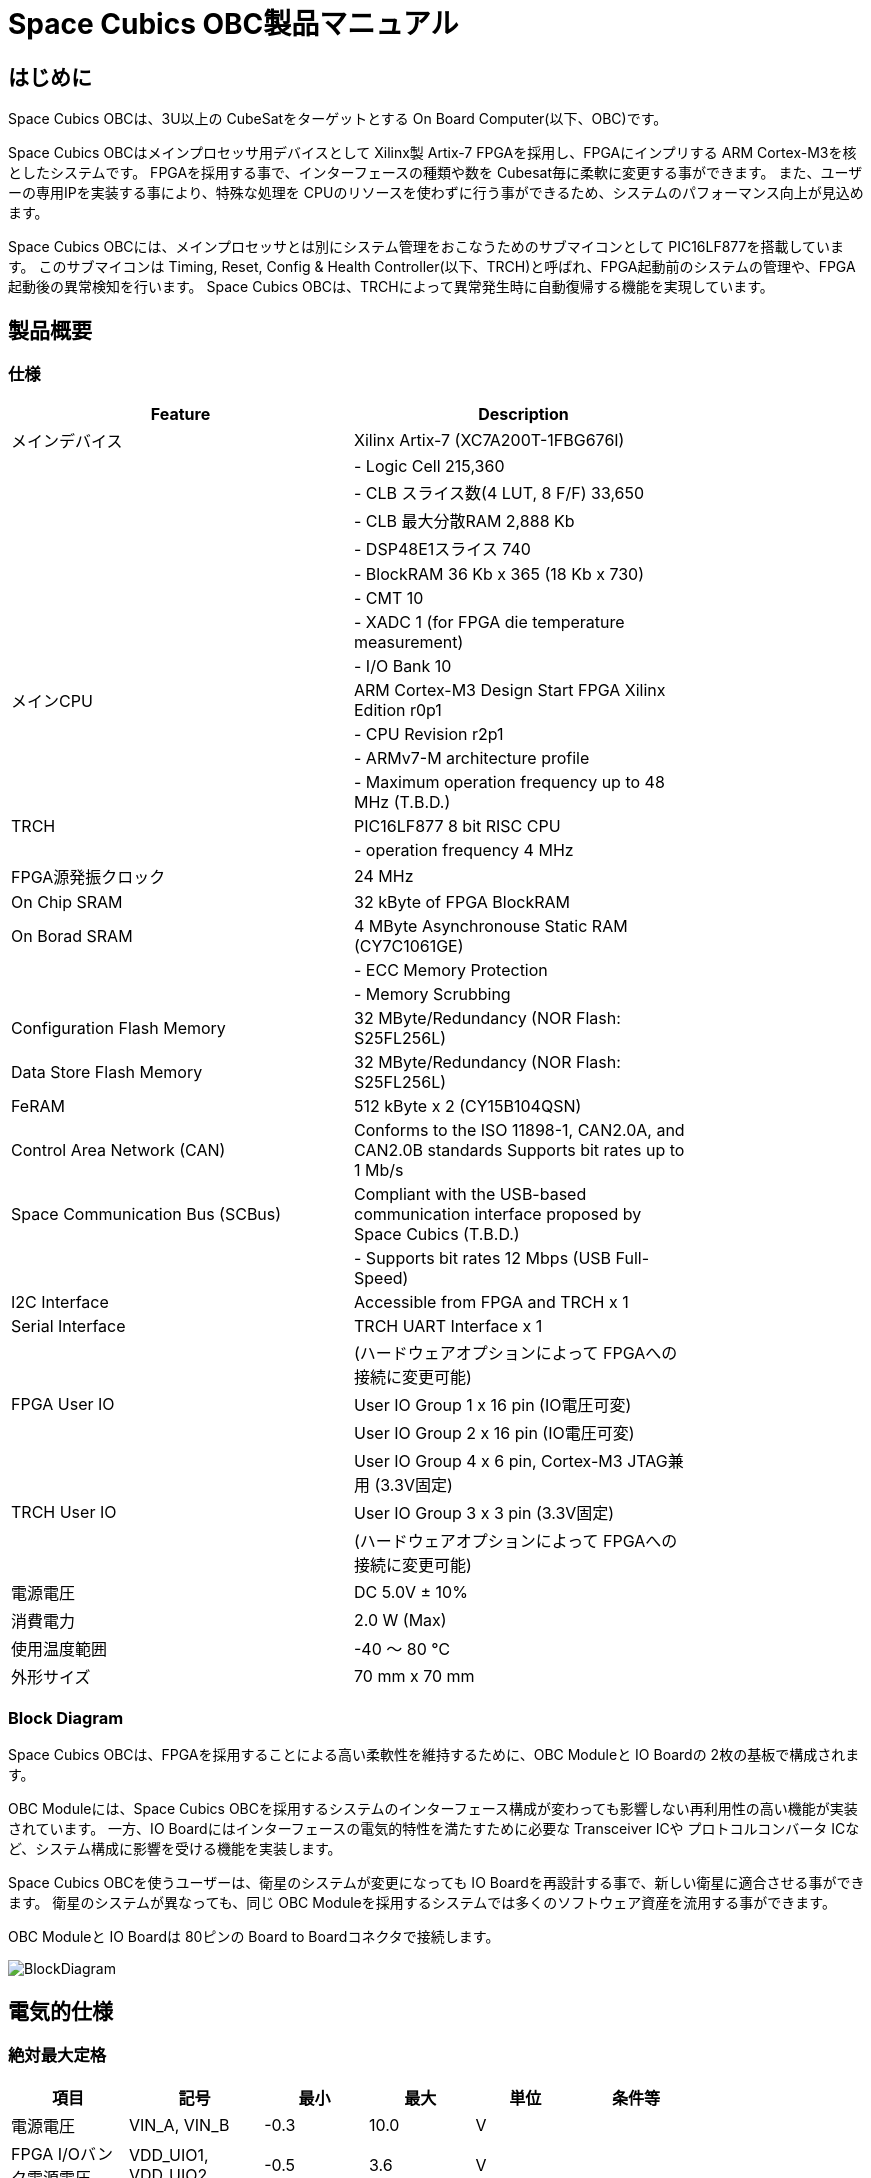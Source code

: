 = Space Cubics OBC製品マニュアル =

== はじめに ==
Space Cubics OBCは、3U以上の CubeSatをターゲットとする On Board Computer(以下、OBC)です。

Space Cubics OBCはメインプロセッサ用デバイスとして Xilinx製 Artix-7 FPGAを採用し、FPGAにインプリする ARM Cortex-M3を核としたシステムです。
FPGAを採用する事で、インターフェースの種類や数を Cubesat毎に柔軟に変更する事ができます。
また、ユーザーの専用IPを実装する事により、特殊な処理を CPUのリソースを使わずに行う事ができるため、システムのパフォーマンス向上が見込めます。

Space Cubics OBCには、メインプロセッサとは別にシステム管理をおこなうためのサブマイコンとして PIC16LF877を搭載しています。
このサブマイコンは Timing, Reset, Config & Health Controller(以下、TRCH)と呼ばれ、FPGA起動前のシステムの管理や、FPGA起動後の異常検知を行います。
Space Cubics OBCは、TRCHによって異常発生時に自動復帰する機能を実現しています。

== 製品概要 ==

=== 仕様 ===
[width="80%",options="header"]
|====
| Feature| Description

| メインデバイス| Xilinx Artix-7 (XC7A200T-1FBG676I)
| | - Logic Cell 215,360
| | - CLB スライス数(4 LUT, 8 F/F) 33,650
| | - CLB 最大分散RAM 2,888 Kb
| | - DSP48E1スライス 740
| | - BlockRAM 36 Kb x 365 (18 Kb x 730)
| | - CMT 10
| | - XADC 1 (for FPGA die temperature measurement)
| | - I/O Bank 10
| メインCPU| ARM Cortex-M3 Design Start FPGA Xilinx Edition r0p1
| | - CPU Revision r2p1
| | - ARMv7-M architecture profile
| | - Maximum operation frequency up to 48 MHz (T.B.D.)
| TRCH| PIC16LF877 8 bit RISC CPU
| | - operation frequency 4 MHz
| FPGA源発振クロック| 24 MHz
| On Chip SRAM| 32 kByte of FPGA BlockRAM
| On Borad SRAM| 4 MByte Asynchronouse Static RAM (CY7C1061GE)
| | - ECC Memory Protection
| | - Memory Scrubbing
| Configuration Flash Memory| 32 MByte/Redundancy (NOR Flash: S25FL256L)
| Data Store Flash Memory| 32 MByte/Redundancy (NOR Flash: S25FL256L)
| FeRAM| 512 kByte x 2 (CY15B104QSN)
| Control Area Network (CAN)| Conforms to the ISO 11898-1, CAN2.0A, and CAN2.0B standards Supports bit rates up to 1 Mb/s
| Space Communication Bus (SCBus)| Compliant with the USB-based communication interface proposed by Space Cubics (T.B.D.)
| | - Supports bit rates 12 Mbps (USB Full-Speed)
| I2C Interface| Accessible from FPGA and TRCH x 1
| Serial Interface| TRCH UART Interface x 1
| | (ハードウェアオプションによって FPGAへの接続に変更可能)
| FPGA User IO| User IO Group 1 x 16 pin (IO電圧可変)
| | User IO Group 2 x 16 pin (IO電圧可変)
| | User IO Group 4 x 6 pin, Cortex-M3 JTAG兼用 (3.3V固定)
| TRCH User IO| User IO Group 3 x 3 pin (3.3V固定)
| | (ハードウェアオプションによって FPGAへの接続に変更可能)
| 電源電圧| DC 5.0V ± 10%
| 消費電力| 2.0 W (Max)
| 使用温度範囲| -40 〜 80 ℃
| 外形サイズ| 70 mm x 70 mm
|====

=== Block Diagram ===
Space Cubics OBCは、FPGAを採用することによる高い柔軟性を維持するために、OBC Moduleと IO Boardの 2枚の基板で構成されます。

OBC Moduleには、Space Cubics OBCを採用するシステムのインターフェース構成が変わっても影響しない再利用性の高い機能が実装されています。
一方、IO Boardにはインターフェースの電気的特性を満たすために必要な Transceiver ICや プロトコルコンバータ ICなど、システム構成に影響を受ける機能を実装します。

Space Cubics OBCを使うユーザーは、衛星のシステムが変更になっても IO Boardを再設計する事で、新しい衛星に適合させる事ができます。
衛星のシステムが異なっても、同じ OBC Moduleを採用するシステムでは多くのソフトウェア資産を流用する事ができます。

OBC Moduleと IO Boardは 80ピンの Board to Boardコネクタで接続します。

image::BlockDiagram.png[scaledwidth=100%]

== 電気的仕様 ==

=== 絶対最大定格 ===
[width="80%",options="header"]
|====
| 項目| 記号| 最小| 最大| 単位| 条件等

| 電源電圧| VIN_A, VIN_B| -0.3| 10.0| V| 
| FPGA I/Oバンク電源電圧| VDD_UIO1, VDD_UIO2| -0.5| 3.6| V| 
| 入出力電圧 (ULPI, CAN, ICSP_MCLR_B信号を除く)| VI, VO| -0.3| OVDD + 0.3| V| OVDD= VDD_3V3_SYS, VDD_3V3_IO, VDD_UIO1, VDD_UIO2
| 入力電圧 (ULPI_DP, ULPI_DM信号)| VI_ULPI| -0.3| 5.25| V| 
| 入力電圧 (CANH, CANL信号)| VI_CAN| -7| 16| V| 
| 入力電圧 (ICSP_MCLR_B信号)| VI_ICSP_MCLR_B| 0| 14| V| 
| FPGAジャンクション温度| Tj_FPGA| | 125| ℃| 
| 動作温度| Topr| -40| 85| ℃| 結露なきこと
| 保存温度| Tstg| -40| 85| ℃| 
|====

絶対最大定格は、あらゆる使用条件や試験状況において、瞬時でも超えてはならない値です。
絶対最大定格を超える条件下では、デバイスが恒久的に破損する可能性があります。
上記の値に対して余裕をもってご使用ください。

=== 推奨動作条件 ===
[width="80%",options="header"]
|====
| 項目| 記号| 最小| 標準| 最大| 単位| 条件等

| 電源電圧| VIN_A, VIN_B| 4.5| 5.0| 5.5| V| 
| FPGA I/Oバンク電源電圧| VDD_UIO1, VDD_UIO2| 1.14| | 3.465| V| 電源投入・切断は、VDD_3V3_IOと同一タイミング、または VDD_3V3_IOが 3.3Vを出力している状態で実施してください
| 動作温度| Topr| -40| 25| 80| ℃| 結露なきこと
|====

=== 電気的特性 ===
[width="80%",options="header"]
|====
| 項目| 記号| 最小| 標準| 最大| 単位| 条件等

| 過電圧保護(OVP)しきい値電圧| Vovp_th| | 6.0| | V| 
| 低電圧誤動作防止(UVLO)しきい値電圧| Vuvlo_th_h| | 4.1| | V| VIN_A, VIN_B上昇時
| | Vuvlo_th_l| | 3.6| | V| VIN_A, VIN_B下降時
| 過電流検出電流| Iocp_th_VIN_A| 1.3| 1.6| 1.9| A| VIN_A
| | Iocp_th_VIN_B| 1.3| 1.6| 1.9| A| VIN_B
| | Iocp_th_VDD_3V3_SYS| N/A| N/A| N/A| A| VDD_3V3_SYS
| | Iocp_th_VDD_3V3_IO| 0.42| 0.57| 0.73| A| VDD_3V3_IO
| I/O電源電圧| VDD_3V3_SYS| 2.97| 3.3| 3.465| V| Iout_max = 100mA
| | VDD_3V3_IO| 2.97| 3.3| 3.465| V| Iout_max = 300mA
|====

=== 電源回路の構成 ===
OBC Moduleの電源回路の構成は次のとおりです。
電源入力 VIN_A (CON1 1, 2, 3)と VIN_B (CON1 78, 79, 80)は冗長化されており、別々の回路で VDD_3V3_SYS_A および VDD_3V3_SYS_Bを生成します。これらふたつの電源は、 理想ダイオードにより VDD_3V3_SYS に統合され、 TRCH などに供給されます。また、同じ VDD_3V3_SYS が IO Board インターフェース (CON1 32) を経由して外部に供給されます。VDD_3V3_SYS は内部回路と共有で使われるため、最大 100 mA 以下で使用してください。

FPGA_PWR_EN によって、 各電源 IC が Enable され、 内部回路及び外部出力端子に必要な電源を供給します。

生成された電源出力ノードには Current and Voltage Monitorが付加されており、TRCHおよびFPGAから電源の状態を監視する事ができます (M1-1, M1-2, M1-3, M2-1, M2-2, M2-3)。

VDD_3V3_IOは IO Board インターフェース (CON1 37, 38) を経由して外部に供給されます。 VDD_3V3_IOには 300 mA の Over Current Protection が付加されています。


image::power_supply_circuit.png[scaledwidth=100%]

== インターフェース仕様 ==
Space Cubics OBC Moduleのインターフェース仕様について説明します。

=== CON1 (IO Boardインターフェース) ===
IO Boardインターフェースは、OBC Moduleと IO Boardを接続するためのインターフェースです。
このインターフェースには Panasonic製の 0.5 mmピッチ 80ピンコネクタ(型番: AXK6S80547YG)が実装されています。
嵌合相手となる IO Boardには、嵌合の高さ 5mm, 5.5mm, 8mmのいずれかのソケットで接続してください。

コネクタの位置については、形状図を参照してください。

[width="80%",options="header"]
|====
| ピン番号| ピン名| I/O| 電源ドメイン| 説明

| 1| VIN_A| Power| -| 電源(VIN_A)
| 2| VIN_A| Power| -| 電源(VIN_A)
| 3| VIN_A| Power| -| 電源(VIN_A)
| 4| ULPI_DP| Inout| -| SC Bus D+信号
| 5| ULPI_DM| Inout| -| SC Bus D-信号
| 6| GND| Power| -| 電源(GND)
| 7| UIO1_00| Inout| VDD_UIO1| User IO1 Bit 0信号、FPGAの IO_L13P_T2_MRCC_34 (pin: R3)に接続
| 8| UIO1_01| Inout| VDD_UIO1| User IO1 Bit 1信号、FPGAの IO_L13N_T2_MRCC_34 (pin: P3)に接続
| 9| UIO1_02| Inout| VDD_UIO1| User IO1 Bit 2信号、FPGAの IO_L14P_T2_SRCC_34 (pin: P4)に接続
| 10| UIO1_03| Inout| VDD_UIO1| User IO1 Bit 3信号、FPGAの IO_L14N_T2_SRCC_34 (pin: N4)に接続
| 11| UIO1_04| Inout| VDD_UIO1| User IO1 Bit 4信号、FPGAの IO_L11P_T1_SRCC_34 (pin: M2)に接続
| 12| UIO1_05| Inout| VDD_UIO1| User IO1 Bit 5信号、FPGAの IO_L11N_T1_SRCC_34 (pin: L2)に接続
| 13| UIO1_06| Inout| VDD_UIO1| User IO1 Bit 6信号、FPGAの IO_L10P_T1_34 (pin: H2)に接続
| 14| UIO1_07| Inout| VDD_UIO1| User IO1 Bit 7信号、FPGAの IO_L10N_T1_34 (pin: H1)に接続
| 15| GND| Power| -| 電源(GND)
| 16| UIO1_08| Inout| VDD_UIO1| User IO1 Bit 8信号、FPGAの IO_L7P_T1_34 (pin: K1)に接続
| 17| UIO1_09| Inout| VDD_UIO1| User IO1 Bit 9信号、FPGAの IO_L7N_T1_34 (pin: J1)に接続
| 18| UIO1_10| Inout| VDD_UIO1| User IO1 Bit 10信号、FPGAの IO_L9P_T1_DQS_34 (pin: N1)に接続
| 19| UIO1_11| Inout| VDD_UIO1| User IO1 Bit 11信号、FPGAの IO_L9N_T1_DQS_34 (pin: M1)に接続
| 20| UIO1_12| Inout| VDD_UIO1| User IO1 Bit 12信号、FPGAの IO_L18P_T2_34 (pin: U2)に接続
| 21| UIO1_13| Inout| VDD_UIO1| User IO1 Bit 13信号、FPGAの IO_L18N_T2_34 (pin: U1)に接続
| 22| UIO1_14| Inout| VDD_UIO1| User IO1 Bit 14信号、FPGAの IO_L1P_T0_34 (pin: K3)に接続
| 23| UIO1_15| Inout| VDD_UIO1| User IO1 Bit 15信号、FPGAの IO_L1N_T0_34 (pin: J3)に接続
| 24| GND| Power| -| 電源(GND)
| 25| UIO3_00| Inout| VDD_3V3_SYS / VDD_3V3_IOfootnote:hwopt[ハードウェアオプションによって電源ドメインが異なる。<<hwopt,ハードウェアオプションと IOの接続関係>>参照]| User IO3 Bit 0信号、PIC16LF877の RD4/PSP4に接続。ハードウェアオプションで FPGAの IO_L23P_T3_12 (pin: Y15)に接続を変更する事が可能
| 26| UIO3_01| Inout| VDD_3V3_SYS / VDD_3V3_IOfootnote:hwopt[]| User IO3 Bit 1信号、PIC16LF877の RD5/PSP5に接続。ハードウェアオプションで FPGAの IO_L23N_T3_12 (pin: AA15)に接続を変更する事が可能
| 27| UIO3_02| Inout| VDD_3V3_SYS / VDD_3V3_IOfootnote:hwopt[]| User IO3 Bit 2信号、PIC16LF877の RD6/PSP6に接続。ハードウェアオプションで FPGAの IO_L24P_T3_12 (pin: W14)に接続を変更する事が可能
| 28| UIO4_00| Input| VDD_3V3_IO| User IO4 Bit 0信号、FPGAの IO_L22P_T3_12 (pin: AB16)に接続
| 29| GND| Power| -| 電源(GND)
| 30| TRCH_UART_TX| Output| VDD_3V3_SYS / VDD_3V3_IOfootnote:hwopt[]| TRCH UART TX信号、PIC16LF877の RC6/TX/CKに接続。ハードウェアオプションで FPGAの IO_L24N_T3_12 (pin: W15)に接続を変更する事が可能
|====

[width="80%",options="header"]
|====
| ピン番号| ピン名| I/O| 電源ドメイン| 説明

| 31| TRCH_UART_RX| Input| VDD_3V3_SYS / VDD_3V3_IOfootnote:hwopt[]| TRCH UART RX信号、PIC16LF877の RC7/RX/DTに接続。ハードウェアオプションで FPGAの IO_L1N_T0_12 (pin: AE26)に接続を変更する事が可能
| 32| VDD_3V3_SYS| Power| -| 電源(VDD_3V3_SYS)出力
| 33| GND| Power| -| 電源(GND)
| 34| I2C_EXT_SCL| Output| VDD_3V3_SYS| I2C SCL信号、PIC16LF877の RD2/PSP2、FPGAの IO_L9P_T1_DQS_12 (pin: AE22)に接続。4.7 kΩ でプルアップされている
| 35| I2C_EXT_SDA| Inout| VDD_3V3_SYS| I2C SDA信号、PIC16LF877の RD3/PSP3、FPGAの IO_L9N_T1_DQS_12 (pin: AF22)に接続。4.7 kΩ でプルアップされている
| 36| WDOG_OUT| Output| VDD_3V3_SYS / VDD_3V3_IOfootnote:hwopt[]| Watchdog出力信号、PIC16LF877の RE0/AN5/RDに接続。ハードウェアオプションで FPGAの IO_L16N_T2_12 (pin: AF18)に接続を変更する事が可能
| 37| VDD_3V3_IO| Power| -| 電源(VDD_3V3_IO)出力
| 38| VDD_3V3_IO| Power| -| 電源(VDD_3V3_IO)出力
| 39| VDD_UIO1| Power| -| 電源(VDD_UIO1)
| 40| VDD_UIO1| Power| -| 電源(VDD_UIO1)
| 41| VDD_UIO2| Power| -| 電源(VDD_UIO2)
| 42| VDD_UIO2| Power| -| 電源(VDD_UIO2)
| 43| UIO4_05| Inout| VDD_3V3_IO| User IO4 Bit 5/CM3 NTRST信号、FPGAの IO_0_13 (pin: U24)に接続
| 44| UIO4_04| Inout| VDD_3V3_IO| User IO4 Bit 4/CM3 TDO,SWO信号、FPGAの IO_L16P_T2_13 (pin: W20)に接続
| 45| UIO4_03| Inout| VDD_3V3_IO| User IO4 Bit 3/CM3 TDI信号、FPGAの IO_L16N_T2_13 (pin: Y20)に接続
| 46| UIO4_02| Inout| VDD_3V3_IO| User IO4 Bit 2/CM3 TMS,SWDIO信号、FPGAの IO_L14N_T2_SRCC_13 (pin: Y21)に接続
| 47| UIO4_01| Inout| VDD_3V3_IO| User IO4 Bit 1/CM3 TCK,SWCLK信号、FPGAの IO_L14P_T2_SRCC_13 (pin: W21)に接続
| 48| GND| Power| -| 電源(GND)
| 49| ICSP_PGD| Inout| VDD_3V3_SYS| PIC PGD信号、PIC16LF877の RB7/PGDに接続
| 50| ICSP_PGC| Inout| VDD_3V3_SYS| PIC PGC信号、PIC16LF877の RB6/PGCに接続
| 51| ICSP_MCLR_B| Input| VDD_3V3_SYS| PIC MCLR_B信号、PIC16LF877の MCLR/VPPに接続
| 52| GND| Power| -| 電源(GND)
| 53| FPGA_TCK| Input| VDD_3V3_IO| FPGA JTAG TCK信号、FPGAの TCK_0 (pin: H12)に接続
| 54| FPGA_TDO| Output| VDD_3V3_IO| FPGA JTAG TDO信号、FPGAの TDO_0 (pin: J10)に接続
| 55| FPGA_TDI| Input| VDD_3V3_IO| FPGA JTAG TDI信号、FPGAの TDI_0 (pin: H10)に接続
| 56| FPGA_TMS| Input| VDD_3V3_IO| FPGA JTAG TMS信号、FPGAの TMS_0 (pin: H11)に接続
| 57| GND| Power| -| 電源(GND)
| 58| UIO2_15| Inout| VDD_UIO2| User IO2 Bit 15信号、FPGAの IO_L16N_T2_35 (pin: A4)に接続
| 59| UIO2_14| Inout| VDD_UIO2| User IO2 Bit 14信号、FPGAの IO_L16P_T2_35 (pin: B4)に接続
| 60| UIO2_13| Inout| VDD_UIO2| User IO2 Bit 13信号、FPGAの IO_L20N_T3_35 (pin: A2)に接続
| 61| UIO2_12| Inout| VDD_UIO2| User IO2 Bit 12信号、FPGAの IO_L20P_T3_35 (pin: A3)に接続
| 62| UIO2_11| Inout| VDD_UIO2| User IO2 Bit 11信号、FPGAの IO_L24N_T3_35 (pin: G1)に接続
| 63| UIO2_10| Inout| VDD_UIO2| User IO2 Bit 10信号、FPGAの IO_L24P_T3_35 (pin: G2)に接続
| 64| UIO2_09| Inout| VDD_UIO2| User IO2 Bit 9信号、FPGAの IO_L23N_T3_35 (pin: D1)に接続
| 65| UIO2_08| Inout| VDD_UIO2| User IO2 Bit 8信号、FPGAの IO_L23P_T3_35 (pin: E1)に接続
| 66| GND| Power| -| 電源(GND)
| 67| UIO2_07| Inout| VDD_UIO2| User IO2 Bit 7信号、FPGAの IO_L21N_T3_DQS_35 (pin: B1)に接続
| 68| UIO2_06| Inout| VDD_UIO2| User IO2 Bit 6信号、FPGAの IO_L21P_T3_DQS_35 (pin: C1)に接続
| 69| UIO2_05| Inout| VDD_UIO2| User IO2 Bit 5信号、FPGAの IO_L14N_T2_SRCC_35 (pin: C4)に接続
| 70| UIO2_04| Inout| VDD_UIO2| User IO2 Bit 4信号、FPGAの IO_L14P_T2_SRCC_35 (pin: D4)に接続
|====

[width="80%",options="header"]
|====
| ピン番号| ピン名| I/O| 電源ドメイン| 説明

| 71| UIO2_03| Inout| VDD_UIO2| User IO2 Bit 3信号、FPGAの IO_L11N_T1_SRCC_35 (pin: F4)に接続
| 72| UIO2_02| Inout| VDD_UIO2| User IO2 Bit 2信号、FPGAの IO_L11P_T1_SRCC_35 (pin: G4)に接続
| 73| UIO2_01| Inout| VDD_UIO2| User IO2 Bit 1信号、FPGAの IO_L13N_T2_MRCC_35 (pin: D5)に接続
| 74| UIO2_00| Inout| VDD_UIO2| User IO2 Bit 0信号、FPGAの IO_L13P_T2_MRCC_35 (pin: E5)に接続
| 75| GND| Power| -| 電源(GND)
| 76| CANL| Inout| -| SC OBC CAN L信号
| 77| CANH| Inout| -| SC OBC CAN H信号
| 78| VIN_B| Power| -| 電源(VIN_B)
| 79| VIN_B| Power| -| 電源(VIN_B)
| 80| VIN_B| Power| -| 電源(VIN_B)
|====

==== 電源入力 ====
OBCへの電源は VIN_A, VIN_Bから入力します。

電源電圧の入力範囲は 5.0V±10%です。

VIN_Aと VIN_Bは、冗長化の目的で OBC内部で別々の電源回路にて、OBC内部の電源を生成しています。
OBCに入力する電源が 1系統しか無い場合、VIN_Aと VIN_Bにはすべて同じ電源を接続して構いません。

==== User IO Group 1, 2 ====
User IO Group 1, 2は、FPGAに接続され、ユーザーが自由に使用できる信号です。
User IO Group 1は FPGAの Bank 34、User IO Group 2は FPGAの Bank 35を専有しています。

[width="80%",options="header"]
|====
| User IO| 信号名規則| IO本数| FPGA Bank| 対応するIO電源ピン

| Group 1| UIO1_(Number)| 16本| Bank 34| VDD_UIO1
| Group 2| UIO2_(Number)| 16本| Bank 35| VDD_UIO2
|====

User IO Groupは VDD_UIO1, VDD_UIO02に任意の IO電圧を印加して使用する事ができます。
FPGAで使用したいIOに合ったIO電圧を印加してください。

FPGAの IO電源 (VCCO)は、FPGAの電源投入シーケンスに従い投入する必要があります。
OBC Moduleが出力する VDD_3V3信号が Highになった時のみ電圧を印加する事で、FPGAの電源シーケンスを守る事ができます。

以下の回路構成例を参考に、回路を構成してください。
回路例は User IO Group 1の場合の例のため、User Io Group 2に適用する場合、ピン番号などを読み替えてください。

image::user_io_vdd33.png[scaledwidth=100%]

User IOを 3.3 Vで使用する場合で、且つ IO Boardの回路の消費電流が 0.3 A未満の場合は、VDD_3V3を電源として使う事ができます。

image::user_io_vdd16.png[scaledwidth=100%]

User IOを 1.6 Vで使用する場合や、IO Boardの回路の消費電流が 0.3 A以上の場合は、VDD_3V3をイネーブル信号とし、IO Board上で生成した電源を供給してください。

[[hwopt]]
==== ハードウェアオプションと IOの接続関係 ====
User IO Group 3 及び WDOG_OUT信号は、ハードウェアオプションによって TRCHと接続するか FPGAと接続するか選択する事ができる信号です。
接続状態は Space Cubicsからの出荷時に確定し、ソフトウェアで変更する事はできません。

接続先が TRCHと FPGAで変わる事で、信号の電源ドメインも変わるため、IO Boardを設計する際は注意してください。

[width="80%",options="header"]
|====
| User IO| TRCH選択時の接続先| FPGA選択時の接続先

| UIO3_00| PIC16LF877 RD4/PSP4| FPGA IO_L23P_T3_12 (pin: Y15)
| UIO3_01| PIC16LF877 RD5/PSP5| FPGA IO_L23N_T3_12 (pin: AA15)
| UIO3_02| PIC16LF877 RD6/PSP6| FPGA IO_L24P_T3_12 (pin: W14)
| TRCH_UART_TX| PIC16LF877 RC6/TX/CK| FPGA IO_L24N_T3_12 (pin: W15)
| TRCH_UART_RX| PIC16LF877 RC7/RX/DT| FPGA IO_L1N_T0_12 (pin: AE26)
| WDOG_OUT| PIC16LF877 RE0/AN5/RD| FPGA IO_L16N_T2_12 (pin: AF18)
|====

* 電源ドメイン
** TRCH選択時: `VDD_3V3_SYS`
** FPGA選択時: `VDD_3V3_IO`

==== デバッガ接続 ====

===== MPLAB PICkit4 =====
TRCHの ソフトウェアの書き込みは Microchip製 MPLAB PICKit4により行う事ができます。

MPLAB PICKit4は、OBC Moduleの以下のピンに接続してください。

[width="80%",options="header"]
|====
| MPLAB PICKit4| OBC Module CON1 Pin No.

| 1: MCLR| 51
| 2: VDD| 32
| 3: Ground| 6, 15, 24, 29, 33, 48, 52, 57, 66, 75
| 4: PGD| 49
| 5: PGC| 50
| 6: N.C.| 未接続
| 7: N.C.| 未接続
| 8: N.C.| 未接続
|====

image::mplab_pickit4_connect.png[scaledwidth=100%]

===== Platform Cable USB II =====
FPGAの書き込みや In Circuit Debugは Xilinx製 Platform cable USB IIにより行う事ができます。

Platform cable USB IIは、OBC Moduleの以下のピンに接続してください。

[width="80%",options="header"]
|====
| Platform cable USB II| OBC Module CON1 Pin No.

| VREF| OBC電源信号 (37, 38など)
| GND| 6, 15, 24, 29, 33, 48, 52, 57, 66, 75
| TCK| 53
| HALT| 未接続
| TDO| 54
| TDI| 55
| TMS| 56
|====

image::platform_cable_connect.png[scaledwidth=100%]

== OBCシステム仕様 ==
Space Cubics OBCのシステム仕様について説明します。

Space Cubics OBCは、基板上に搭載されるメインプロセッサとなる FPGAと、システムを管理する TRCHが協調して動作します。
ユーザーは、FPGAに実装されるシステムのプログラムだけでなく、TRCHのプログラムを変更する事で任意のシステムを構築する事もできます。

=== 電源投入時の動作 ===
OBCに電源が投入されると、最初にTRCHのみが起動します。

TRCHは OBCの基板に搭載されているセンサーから電源の状態と温度を取得し、FPGAが動作可能な条件である場合 FPGA_PWR_EN を HIGH にして、FPGAの電源を投入します。

TRCHは FPGAの電源投入時に FPGAを Configurationさせるメモリを TRCH_CFG_MEM_SEL信号によって選択します。
FPGAは電源投入後に、TRCHによって選択された Configurationメモリからデータを読み出し、Configurationを行います。

image::power_on_timing.png[scaledwidth=100%]

=== TRCHによる FPGAの死活監視 ===
TRCHは FPGAから出力される Watchdog信号 (FPGA_WATCHDOG)を監視する事によって FPGAの Configurationや ソフトウェアの動作に問題が起きた事を検知します。

TRCHが FPGAに電源を投入すると、FPGAはただちに Configurationを開始します [A]。
Configurationが完了すると、FPGAに実装されている System Monitorの Watchdog回路により、ソフトウェアの動作に関わらず TRCHに接続される FPGA_WATCHDOG信号のトグルを開始します [B]。
TRCHは FPGA_WATCHDOG信号が定期的にトグルし続けている事を監視する事によって、OBCの FPGAシステムが健全に動作していると判断します [C]。

FPGAに実装されている System Monitorは、ソフトウェアによる Software Watchdog Timerのキックが一定期間(レジスタの初期値は 128秒)行われない時、Software Watchdog Timerが満了したと判断し、FPGA_WATCHDOG信号のトグルを停止します [D]。

image::watchdog_system.png[scaledwidth=100%]

=== システムのリブート ===
TRCHは FPGAから出力される Watchdog信号と Power Cycle Request信号を監視し、必要に応じ FPGAのシステムに Power Cycleを行います。

FPGAのシステムに何らかの問題が起こり、FPGAのソフトウェアによる Software Watchdog Timerが一定期間キックされない時、Software Watchdog Timerの満了後に、FPGA_WATCHDOG信号のトグル動作が停止します。
TRCHは FPGA_WATCHDOG信号の停止を検出すると、FPGAの電源をOFFします [A]。

TRCHは FPGAの電源を再度ONする前に、FPGAを Configurationさせるメモリを変更します [B]。
この機能により、FPGAが再起動する時は別の Configurationメモリのデータで起動します。
Configrationメモリの切り替え後、再度 FPGAの電源を投入する事により Power Cycleを完了します [C]。

Configurationメモリの変更は、Watchdog機能による障害の検知時のみではなく、FPGAからの Power Cycle Request信号による再起動時も同様に起こります。
On the Flyでの Configurationメモリの書き換え時は、次に起動する Configurationメモリの書き換えを行い、Power Cycle Requestを発行する事で、新しいデータに問題があり起動に失敗した場合、自動的に元の Configurationメモリのデータで復旧します。

image::system_reboot.png[scaledwidth=100%]

== ボードステータス回路 ==
OBC Moduleには、OBCのボードステータス(電源状態、温度状態)を監視する機能を搭載しています。

=== 電源状態監視 ===
OBC Moduleで生成された電源のノードには、Current and Voltage Monitorが付加されています。
Current and Voltage Monitor ICには、TEXAS INSTRUMENTSの INA3221-Q1が採用されており、I2C Interfaceによって TRCHと FPGAからデータを読み出す事ができます。

Current and Voltage Monitorの監視ノードは以下の通りです。

[width="80%",options="header"]
|====
| Current/Voltage Monitor No.| Slave Address| Channel| Node

| 1| 0x40| 1| VDD_1V0
| | | 2| VDD_1V8
| | | 3| VDD_3V3
| 2| 0x41| 1| VDD_3V3_SYS_A
| | | 2| VDD_3V3_SYS_B
| | | 3| VDD_3V3_IO
|====

Current and Voltage Monitorのアクセス方法は INA3221-Q1のデータシートを参照してください。

=== 温度状態監視 ===
OBC Moduleには、OBCの温度状態をモニタするため 3つの温度センサーを搭載しています。
温度センサー ICには、TEXAS INSTRUMENTSの TMQ175-Q1が採用されており、I2C Interfaceによって TRCHと FPGAからデータを読み出す事ができます。

温度センサーの搭載位置と Slave Addressは以下の通りです。

image::temperature_sensor_layout.png[scaledwidth=100%]

[width="80%",options="header"]
|====
| IC No.| Slave Address

| IC16| 0x4C
| IC17| 0x4D
| IC20| 0x4E
|====

== 形状図 ==

=== Space Cubics OBC基板形状図 ===
image:sc-obc-layout.svg[]
